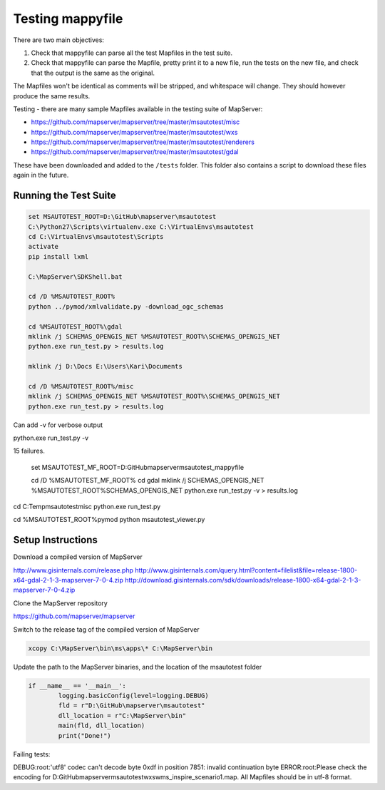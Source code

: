 .. _testing:

Testing mappyfile
=================

There are two main objectives:

#. Check that mappyfile can parse all the test Mapfiles in the test suite. 
#. Check that mappyfile can parse the Mapfile, pretty print it to a new file, run the tests on the new file, and check that the output is the same
   as the original. 

The Mapfiles won't be identical as comments will be stripped, and whitespace will change. They should however produce the same results. 

Testing - there are many sample Mapfiles available in the testing suite of MapServer:

+ https://github.com/mapserver/mapserver/tree/master/msautotest/misc
+ https://github.com/mapserver/mapserver/tree/master/msautotest/wxs
+ https://github.com/mapserver/mapserver/tree/master/msautotest/renderers
+ https://github.com/mapserver/mapserver/tree/master/msautotest/gdal

These have been downloaded and added to the ``/tests`` folder. This folder also contains a script to download these files again in the future.

Running the Test Suite
----------------------

.. code-block:: bat

	set MSAUTOTEST_ROOT=D:\GitHub\mapserver\msautotest
	C:\Python27\Scripts\virtualenv.exe C:\VirtualEnvs\msautotest
	cd C:\VirtualEnvs\msautotest\Scripts
	activate
	pip install lxml

	C:\MapServer\SDKShell.bat

	cd /D %MSAUTOTEST_ROOT%
	python ../pymod/xmlvalidate.py -download_ogc_schemas

	cd %MSAUTOTEST_ROOT%\gdal
	mklink /j SCHEMAS_OPENGIS_NET %MSAUTOTEST_ROOT%\SCHEMAS_OPENGIS_NET
	python.exe run_test.py > results.log

	mklink /j D:\Docs E:\Users\Kari\Documents

	cd /D %MSAUTOTEST_ROOT%/misc
	mklink /j SCHEMAS_OPENGIS_NET %MSAUTOTEST_ROOT%\SCHEMAS_OPENGIS_NET
	python.exe run_test.py > results.log

Can add -v for verbose output

python.exe run_test.py -v

15 failures. 


	set MSAUTOTEST_MF_ROOT=D:\GitHub\mapserver\msautotest_mappyfile

	cd /D %MSAUTOTEST_MF_ROOT%
	cd gdal
	mklink /j SCHEMAS_OPENGIS_NET %MSAUTOTEST_ROOT%\SCHEMAS_OPENGIS_NET
	python.exe run_test.py -v > results.log


cd C:\Temp\msautotest\misc
python.exe run_test.py

cd %MSAUTOTEST_ROOT%\pymod
python msautotest_viewer.py

Setup Instructions
------------------

Download a compiled version of MapServer

http://www.gisinternals.com/release.php
http://www.gisinternals.com/query.html?content=filelist&file=release-1800-x64-gdal-2-1-3-mapserver-7-0-4.zip
http://download.gisinternals.com/sdk/downloads/release-1800-x64-gdal-2-1-3-mapserver-7-0-4.zip

Clone the MapServer repository

https://github.com/mapserver/mapserver


Switch to the release tag of the compiled version of MapServer

.. image:: images/mapserver_git_switch.png

.. code-block:: bat

	xcopy C:\MapServer\bin\ms\apps\* C:\MapServer\bin




Update the path to the MapServer binaries, and the location of the msautotest folder

.. code-block:: python

	if __name__ == '__main__':
		logging.basicConfig(level=logging.DEBUG)
		fld = r"D:\GitHub\mapserver\msautotest"
		dll_location = r"C:\MapServer\bin"
		main(fld, dll_location)
		print("Done!")

Failing tests:


DEBUG:root:'utf8' codec can't decode byte 0xdf in position 7851: invalid continuation byte
ERROR:root:Please check the encoding for D:\GitHub\mapserver\msautotest\wxs\wms_inspire_scenario1.map. All Mapfiles should be in utf-8 format. 